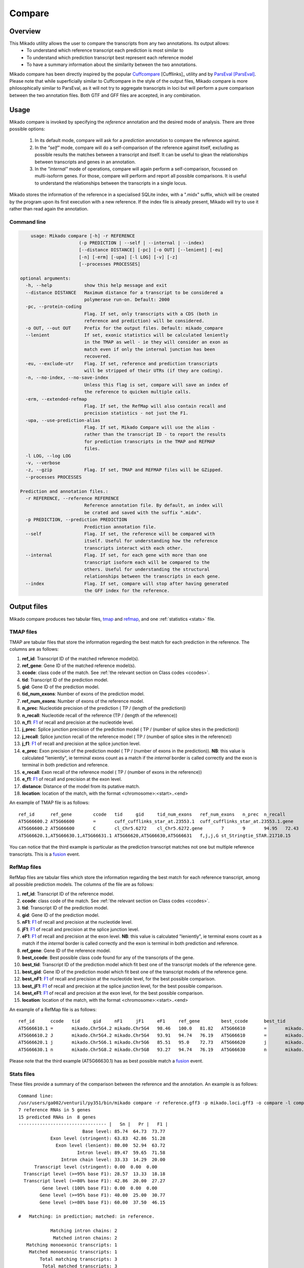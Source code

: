 .. _F1: https://en.wikipedia.org/wiki/F1_score
.. _Cuffcompare: http://cole-trapnell-lab.github.io/cufflinks/cuffcompare/index.html
.. _ParsEval: https://aegean.readthedocs.io/en/v0.16.0/parseval.html

.. _Compare:

Compare
=======

Overview
~~~~~~~~

This Mikado utility allows the user to compare the transcripts from any two annotations. Its output allows:
  - To understand which reference transcript each prediction is most similar to
  - To understand which prediction transcript best represent each reference model
  - To have a summary information about the similarity between the two annotations.

Mikado compare has been directly inspired by the popular `Cuffcompare`_ [Cufflinks]_ utility and by `ParsEval`_ [ParsEval]_. Please note that while superficially similar to Cuffcompare in the style of the output files, Mikado compare is more philosophically similar to ParsEval, as it will not try to aggregate transcripts in loci but will perform a pure comparison between the two annotation files. Both GTF and GFF files are accepted, in any combination.

Usage
~~~~~

Mikado compare is invoked by specifying the *reference* annotation and the desired mode of analysis. There are three possible options:

 #. In its default mode, compare will ask for a *prediction* annotation to compare the reference against.
 #. In the *"self"* mode, compare will do a self-comparison of the reference against itself, excluding as possible results the matches between a transcript and itself. It can be useful to glean the relationships between transcripts and genes in an annotation.
 #. In the *"internal"* mode of operations, compare will again perform a self-comparison, focussed on multi-isoform genes. For those, compare will perform and report all possible comparisons. It is useful to understand the relationships between the transcripts in a single locus.


Mikado stores the information of the reference in a specialised SQLite index, with a ".midx" suffix, which will be created by the program upon its first execution with a new reference. If the index file is already present, Mikado will try to use it rather than read again the annotation.

.. note: Starting from version 1.5, Mikado compare supports multiprocessing. Please note that memory usage scales approximately **linearly** with the amount of processes requested.

Command line
------------

.. code-block:: bash

        usage: Mikado compare [-h] -r REFERENCE
                          (-p PREDICTION | --self | --internal | --index)
                          [--distance DISTANCE] [-pc] [-o OUT] [--lenient] [-eu]
                          [-n] [-erm] [-upa] [-l LOG] [-v] [-z]
                          [--processes PROCESSES]

    optional arguments:
      -h, --help            show this help message and exit
      --distance DISTANCE   Maximum distance for a transcript to be considered a
                            polymerase run-on. Default: 2000
      -pc, --protein-coding
                            Flag. If set, only transcripts with a CDS (both in
                            reference and prediction) will be considered.
      -o OUT, --out OUT     Prefix for the output files. Default: mikado_compare
      --lenient             If set, exonic statistics will be calculated leniently
                            in the TMAP as well - ie they will consider an exon as
                            match even if only the internal junction has been
                            recovered.
      -eu, --exclude-utr    Flag. If set, reference and prediction transcripts
                            will be stripped of their UTRs (if they are coding).
      -n, --no-index, --no-save-index
                            Unless this flag is set, compare will save an index of
                            the reference to quicken multiple calls.
      -erm, --extended-refmap
                            Flag. If set, the RefMap will also contain recall and
                            precision statistics - not just the F1.
      -upa, --use-prediction-alias
                            Flag. If set, Mikado Compare will use the alias -
                            rather than the transcript ID - to report the results
                            for prediction transcripts in the TMAP and REFMAP
                            files.
      -l LOG, --log LOG
      -v, --verbose
      -z, --gzip            Flag. If set, TMAP and REFMAP files will be GZipped.
      --processes PROCESSES

    Prediction and annotation files.:
      -r REFERENCE, --reference REFERENCE
                            Reference annotation file. By default, an index will
                            be crated and saved with the suffix ".midx".
      -p PREDICTION, --prediction PREDICTION
                            Prediction annotation file.
      --self                Flag. If set, the reference will be compared with
                            itself. Useful for understanding how the reference
                            transcripts interact with each other.
      --internal            Flag. If set, for each gene with more than one
                            transcript isoform each will be compared to the
                            others. Useful for understanding the structural
                            relationships between the transcripts in each gene.
      --index               Flag. If set, compare will stop after having generated
                            the GFF index for the reference.


Output files
~~~~~~~~~~~~

Mikado compare produces two tabular files, tmap_ and refmap_, and one :ref:`statistics <stats>` file.

.. _tmap:

TMAP files
----------

TMAP are tabular files that store the information regarding the best match for each prediction in the reference. The columns are as follows:

#. **ref_id**: Transcript ID of the matched reference model(s).
#. **ref_gene**: Gene ID of the matched reference model(s).
#. **ccode**: class code of the match. See :ref:`the relevant section on Class codes <ccodes>`.
#. **tid**: Transcript ID of the prediction model.
#. **gid**: Gene ID of the prediction model.
#. **tid_num_exons**: Number of exons of the prediction model.
#. **ref_num_exons**: Number of exons of the reference model.
#. **n_prec**: Nucleotide precision of the prediction ( TP / (length of the prediction))
#. **n_recall**: Nucleotide recall of the reference (TP / (length of the reference))
#. **n_f1**: `F1`_ of recall and precision at the nucleotide level.
#. **j_prec**: Splice junction precision of the prediction model ( TP / (number of splice sites in the prediction))
#. **j_recall**: Splice junction recall of the reference model ( TP / (number of splice sites in the reference))
#. **j_f1**: `F1`_ of recall and precision at the splice junction level.
#. **e_prec**: Exon precision of the prediction model ( TP / (number of exons in the prediction)). **NB**: this value is calculated "leniently", ie terminal exons count as a match if the *internal* border is called correctly and the exon is terminal in both prediction and reference.
#. **e_recall**: Exon recall of the reference model ( TP / (number of exons in the reference))
#. **e_f1**: `F1`_ of recall and precision at the exon level.
#. **distance**: Distance of the model from its putative match.
#. **location**: location of the match, with the format <chromosome>:<start>..<end>

An example of TMAP file is as follows::

    ref_id	ref_gene	ccode	tid	gid	tid_num_exons	ref_num_exons	n_prec	n_recall	n_f1	j_prec	j_recall	j_f1	e_prec	e_recall	e_f1	distance	location
    AT5G66600.2	AT5G66600	=	cuff_cufflinks_star_at.23553.1	cuff_cufflinks_star_at.23553.1.gene	9	9	91.30	81.31	86.02	100.00	100.00	100.00	77.78	77.78	77.78	0	Chr5:26575000..26578163
    AT5G66600.2	AT5G66600	C	cl_Chr5.6272	cl_Chr5.6272.gene	7	9	94.95	72.43	82.18	100.00	75.00	85.71	85.71	66.67	75.00	0	Chr5:26575000..26578087
    AT5G66620.1,AT5G66630.1,AT5G66631.1	AT5G66620,AT5G66630,AT5G66631	f,j,j,G	st_Stringtie_STAR.21710.15	st_Stringtie_STAR.21710.15.gene	8	11,10,1	19.13,19.95,35.98	54.57,45.65,100.00	28.33,27.76,52.92	28.57,64.29,0.00	20.00,50.00,0.00	23.53,56.25,0.00	12.50,37.50,0.00	9.09,30.00,0.00	10.53,33.33,0.00	0	Chr5:26588402..26598231

You can notice that the third example is particular as the prediction transcript matches not one but multiple reference transcripts. This is a fusion_ event.

.. _refmap:

RefMap files
------------

RefMap files are tabular files which store the information regarding the best match for each reference transcript, among all possible prediction models. The columns of the file are as follows:

#. **ref_id**: Transcript ID of the reference model.
#. **ccode**: class code of the match. See :ref:`the relevant section on Class codes <ccodes>`.
#. **tid**: Transcript ID of the prediction model.
#. **gid**: Gene ID of the prediction model.
#. **nF1**: `F1`_ of recall and precision at the nucleotide level.
#. **jF1**: `F1`_ of recall and precision at the splice junction level.
#. **eF1**: `F1`_ of recall and precision at the exon level. **NB**: this value is calculated "leniently", ie terminal exons count as a match if the *internal* border is called correctly and the exon is terminal in both prediction and reference.
#. **ref_gene**: Gene ID of the reference model.
#. **best_ccode**: Best possible class code found for any of the transcripts of the gene.
#. **best_tid**: Transcript ID of the prediction model which fit best one of the transcript models of the reference gene.
#. **best_gid**: Gene ID of the prediction model which fit best one of the transcript models of the reference gene.
#. **best_nF1**: `F1`_ of recall and precision at the nucleotide level, for the best possible comparison.
#. **best_jF1**: `F1`_ of recall and precision at the splice junction level, for the best possible comparison.
#. **best_eF1**: `F1`_ of recall and precision at the exon level, for the best possible comparison.
#. **location**: location of the match, with the format <chromosome>:<start>..<end>

An example of a RefMap file is as follows::

    ref_id	ccode	tid	gid	nF1	jF1	eF1	ref_gene	best_ccode	best_tid	best_gid	best_nF1	best_jF1	best_eF1    location
    AT5G66610.1	=	mikado.Chr5G4.2	mikado.Chr5G4	98.46	100.0	81.82	AT5G66610	=	mikado.Chr5G4.2	mikado.Chr5G4	98.46	100.0	81.82	Chr5:26584780..26587912
    AT5G66610.2	J	mikado.Chr5G4.2	mikado.Chr5G4	93.91	94.74	76.19	AT5G66610	=	mikado.Chr5G4.2	mikado.Chr5G4	98.46	100.0	81.82	Chr5:26584774..26587912
    AT5G66620.1	j	mikado.Chr5G6.1	mikado.Chr5G6	85.51	95.0	72.73	AT5G66620	j	mikado.Chr5G6.1	mikado.Chr5G6	85.51	95.0	72.73	Chr5:26588402..26592423
    AT5G66630.1	n	mikado.Chr5G8.2	mikado.Chr5G8	93.27	94.74	76.19	AT5G66630	n	mikado.Chr5G8.2	mikado.Chr5G8	93.27	94.74	76.19	Chr5:26591981..26595922


Please note that the third example (AT5G66630.1) has as best possible match a fusion_ event.

.. _stats:

Stats files
-----------

These files provide a summary of the comparison between the reference and the annotation. An example is as follows::

    Command line:
    /usr/users/ga002/venturil/py351/bin/mikado compare -r reference.gff3 -p mikado.loci.gff3 -o compare -l compare.log
    7 reference RNAs in 5 genes
    15 predicted RNAs in  8 genes
    --------------------------------- |   Sn |   Pr |   F1 |
                            Base level: 85.74  64.73  73.77
                Exon level (stringent): 63.83  42.86  51.28
                  Exon level (lenient): 80.00  52.94  63.72
                          Intron level: 89.47  59.65  71.58
                    Intron chain level: 33.33  14.29  20.00
          Transcript level (stringent): 0.00  0.00  0.00
      Transcript level (>=95% base F1): 28.57  13.33  18.18
      Transcript level (>=80% base F1): 42.86  20.00  27.27
             Gene level (100% base F1): 0.00  0.00  0.00
            Gene level (>=95% base F1): 40.00  25.00  30.77
            Gene level (>=80% base F1): 60.00  37.50  46.15

    #   Matching: in prediction; matched: in reference.

                Matching intron chains: 2
                 Matched intron chains: 2
       Matching monoexonic transcripts: 1
        Matched monoexonic transcripts: 1
            Total matching transcripts: 3
             Total matched transcripts: 3

              Missed exons (stringent): 17/47  (36.17%)
               Novel exons (stringent): 40/70  (57.14%)
                Missed exons (lenient): 9/45  (20.00%)
                 Novel exons (lenient): 32/68  (47.06%)
                        Missed introns: 4/38  (10.53%)
                         Novel introns: 23/57  (40.35%)

                    Missed transcripts: 0/7  (0.00%)
                     Novel transcripts: 6/15  (40.00%)
                          Missed genes: 0/5  (0.00%)
                           Novel genes: 2/8  (25.00%)

The first section of the file describes:

  #. Concordance of the two annotations at the base level (recall, precision, and F1)
  #. Concordance of the two annotation at the exonic level (recall, precision, and F1), in two ways:

     * *"stringent"*: only perfect exonic matches are considered.
     * *"lenient"*: in this mode, terminal exons are counted as a match if the **internal** border is matched. See the RGASP paper [RGASP]_ for details on the rationale.

  #. Concordance of the two annotations at the intron level.
  #. Concordance of the two annotations at the intron chain level - how many intron chains of the reference are found identical in the prediction. Only multiexonic models are considered for this level.
  #. Concordance of the two annotations at the transcript level, in three different modes:

     * *"stringent"*: in this mode, only perfect matches are considered.
     * *"95% base F1"*: in this mode, we only count instances where the nucleotide F1 is greater than *95%* and, for multiexonic transcripts, the intron chain is reconstructed perfectly.
     * *"80% base F1"*: in this mode, we only count instances where the nucleotide F1 is greater than *80%* and, for multiexonic transcripts, the intron chain is reconstructed perfectly.

  #. Concordance of the two annotations at the gene level, in three different modes:

     * *"stringent"*: in this mode, we consider reference genes for which it was possible to find at least one perfect match for one of its transcripts.
     * *"95% base F1"*: in this mode, we only count instances where the nucleotide F1 is greater than *95%* and, for multiexonic transcripts, the intron chain is reconstructed perfectly.
     * *"80% base F1"*: in this mode, we only count instances where the nucleotide F1 is greater than *80%* and, for multiexonic transcripts, the intron chain is reconstructed perfectly.

In the second section, the file reports how many of the intron chains, monoexonic transcripts and total transcripts in the **reference** were *matched* by at least one *matching* **prediction** transcript. Finally, in the third section the file reports the number of missed (present in the reference but not in the prediction) or novel (viceversa - present in the prediction but not in the reference) features.

.. note:: Please note that a gene might be considered as "found" even if its best match is intronic, on the opposite strand, or not directly overlapping it, or is in the opposite strand (see :ref:`next section <ccodes>`, in particular the *Intronic*, *Fragment* and *No overlap* categories).


.. _ccodes:

Class codes
~~~~~~~~~~~

In addition to recall, precision and F1 values, Mikado assign each comparison between two transcripts a *class code*, which summarises the relationship between the two transcripts. The idea is lifted from the popular tool `Cuffcompare`_, although Mikado greatly extends the catalogue of possible class codes.
All class codes fall within one of the following categories:

 - **Match**: class codes of this type indicate concordance between the two transcript models.
 - **Extension**: class codes of this type indicate that one of the two models extends the intron chain of the other, without internal interruptions. The extension can be from either perspective - either the prediction extends the reference, or it is instead *contained* within the reference (so that switching perspectives, the reference would "extend" the prediction).
 - **Alternative splicing**: the two exon chains overlap but differ in significant ways.
 - **Intronic**: either the prediction is completely contained within the introns of the reference, or viceversa.
 - **Overlap**: the two transcript models generically overlap on their exonic sequence.
 - **Fragment**: the prediction is a fragment of the reference, in most cases because they are on opposite strands.
 - **No overlap**: the prediction and the reference are near but do not directly overlap.

 .. _fusion:

 - **Fusion**: this special class code is a qualifier and it never appears on its own. When a transcript is defined as a fusion,  its class code in the *tmap* file will be an "f" followed by the class codes of the individual transcript matches, sperated by comma. So a prediction which matches two reference models, one with a "j" and another with a "o", will have a class code of **"f,j,o"**. In the *refmap* file, if the fusion is the best match, the class code will be "f" followed by the class code for the individual reference transcript; e.g., **"f,j"**


.. topic:: Available class codes

    +--------------+--------------------------------+--------------------------+---------------------------+----------------------------+------------------------+-----------+-------------+
    | Class code   | Definition                     | Reference multiexonic?   | Prediction multiexonic?   | Nucleotide: RC, PC, F1     | Junction: RC, PC, F1   | Reverse   | Category    |
    +==============+================================+==========================+===========================+============================+========================+===========+=============+
    +--------------+--------------------------------+--------------------------+---------------------------+----------------------------+------------------------+-----------+-------------+
    | =            | Complete intron chain match.   | True                     | True                      | NA                         | 100%, 100%, 100%       | =         | Match       |
    +--------------+--------------------------------+--------------------------+---------------------------+----------------------------+------------------------+-----------+-------------+
    | _            | Complete match between two     | False                    | False                     | NA, NA, >=80%              | NA                     | _         | Match       |
    |              | monoexonic transcripts.        |                          |                           |                            |                        |           |             |
    +--------------+--------------------------------+--------------------------+---------------------------+----------------------------+------------------------+-----------+-------------+
    | n            | Intron chain extension, ie.    | True                     | True                      | 100%, < 100%, <100%        | 100%, < 100%, <100%    | c         | Extension   |
    |              | both transcripts are           |                          |                           |                            |                        |           |             |
    |              | multiexonic and     the        |                          |                           |                            |                        |           |             |
    |              | prediction has novel splice    |                          |                           |                            |                        |           |             |
    |              | sites outside of the reference |                          |                           |                            |                        |           |             |
    |              | transcript boundaries.         |                          |                           |                            |                        |           |             |
    +--------------+--------------------------------+--------------------------+---------------------------+----------------------------+------------------------+-----------+-------------+
    | J            | Intron chain extension, ie.    | True                     | True                      | 100%, <= 100%, <100%       | 100%, < 100%, <100%    | C         | Extension   |
    |              | both transcripts are           |                          |                           |                            |                        |           |             |
    |              | multiexonic and     the        |                          |                           |                            |                        |           |             |
    |              | prediction has novel splice    |                          |                           |                            |                        |           |             |
    |              | sites inside of the reference  |                          |                           |                            |                        |           |             |
    |              | transcript boundaries.         |                          |                           |                            |                        |           |             |
    +--------------+--------------------------------+--------------------------+---------------------------+----------------------------+------------------------+-----------+-------------+
    | c            | The prediction is either       | NA                       | NA                        | < 100%, 100%, NA           | < 100%, 100%, NA       | n         | Extension   |
    |              | multiexonic and with its       |                          |                           |                            |                        |           |             |
    |              | intron chain completely        |                          |                           |                            |                        |           |             |
    |              | contained     within that of   |                          |                           |                            |                        |           |             |
    |              | the reference, or monoexonic   |                          |                           |                            |                        |           |             |
    |              | and contained within one of    |                          |                           |                            |                        |           |             |
    |              | the reference exons.           |                          |                           |                            |                        |           |             |
    +--------------+--------------------------------+--------------------------+---------------------------+----------------------------+------------------------+-----------+-------------+
    | C            | The prediction intron chain is | True                     | True                      | <= 100%, < 100%, < 100%    | < 100%, 100%, < 100%   | J or j    | Extension   |
    |              | completely contained within    |                          |                           |                            |                        |           |             |
    |              | that of the reference          |                          |                           |                            |                        |           |             |
    |              | transcript, but it partially   |                          |                           |                            |                        |           |             |
    |              | debords either into its        |                          |                           |                            |                        |           |             |
    |              | introns or outside of the      |                          |                           |                            |                        |           |             |
    |              | reference boundaries.          |                          |                           |                            |                        |           |             |
    +--------------+--------------------------------+--------------------------+---------------------------+----------------------------+------------------------+-----------+-------------+
    | j            | Alternative splicing event.    | True                     | True                      | NA                         | <= 100%, 100%, < 100%  | j or C    | Alternative |
    |              |                                |                          |                           |                            |                        |           | splicing    |
    +--------------+--------------------------------+--------------------------+---------------------------+----------------------------+------------------------+-----------+-------------+
    | h            | Structural match between two   | True                     | True                      | > 0%, > 0%, > 0%           | 0%, 0%, 0%             | h         | Alternative |
    |              | models where where no splice   |                          |                           |                            |                        |           | splicing    |
    |              | site is conserved but at least |                          |                           |                            |                        |           |             |
    |              | one intron of the reference    |                          |                           |                            |                        |           |             |
    |              | and one intron of the          |                          |                           |                            |                        |           |             |
    |              | prediction partially overlap.  |                          |                           |                            |                        |           |             |
    +--------------+--------------------------------+--------------------------+---------------------------+----------------------------+------------------------+-----------+-------------+
    | g            | The monoexonic prediction      | True                     | False                     | > 0%, > 0%, 0% < F1 < 100% | 0%, 0%, 0%             | G         | Alternative |
    |              | overlaps one or more exons of  |                          |                           |                            |                        |           | splicing    |
    |              | the reference      transcript; |                          |                           |                            |                        |           |             |
    |              | the borders of the prediction  |                          |                           |                            |                        |           |             |
    |              | cannot fall inside the introns |                          |                           |                            |                        |           |             |
    |              | of the reference.      The     |                          |                           |                            |                        |           |             |
    |              | prediction transcript can      |                          |                           |                            |                        |           |             |
    |              | bridge multiple exons of the   |                          |                           |                            |                        |           |             |
    |              | reference model.               |                          |                           |                            |                        |           |             |
    +--------------+--------------------------------+--------------------------+---------------------------+----------------------------+------------------------+-----------+-------------+
    | G            | Generic match of a multiexonic | False                    | True                      | > 0%, > 0%, 0% < F1 < 100% | 0%, 0%, 0%             | g         | Alternative |
    |              | prediction transcript versus a |                          |                           |                            |                        |           | splicing    |
    |              | monoexonic reference.          |                          |                           |                            |                        |           |             |
    +--------------+--------------------------------+--------------------------+---------------------------+----------------------------+------------------------+-----------+-------------+
    | o            | Generic overlap between two    | True                     | True                      | > 0%, > 0%, 0% < F1 < 100% | 0%, 0%, 0%             | o         | Overlap     |
    |              | multiexonic transcripts,       |                          |                           |                            |                        |           |             |
    |              | which do not share any overlap |                          |                           |                            |                        |           |             |
    |              | among their introns.           |                          |                           |                            |                        |           |             |
    +--------------+--------------------------------+--------------------------+---------------------------+----------------------------+------------------------+-----------+-------------+
    | e            | Single exon transcript         | True                     | False                     | > 0%, > 0%, 0% < F1 < 100% | 0%, 0%, 0%             | G         | Overlap     |
    |              | overlapping one reference exon |                          |                           |                            |                        |           |             |
    |              | and at least 10 bps of a       |                          |                           |                            |                        |           |             |
    |              | reference intron, indicating a |                          |                           |                            |                        |           |             |
    |              | possible pre-mRNA fragment.    |                          |                           |                            |                        |           |             |
    +--------------+--------------------------------+--------------------------+---------------------------+----------------------------+------------------------+-----------+-------------+
    | m            | Generic match between two      | False                    | False                     | NA, NA, < 80%              | NA                     | m         | Overlap     |
    |              | monoexonic transcripts.        |                          |                           |                            |                        |           |             |
    +--------------+--------------------------------+--------------------------+---------------------------+----------------------------+------------------------+-----------+-------------+
    | i            | Monoexonic prediction          | True                     | False                     | 0%, 0%, 0%                 | 0%, 0%, 0%             | ri        | Intronic    |
    |              | completely contained within    |                          |                           |                            |                        |           |             |
    |              | one intron of the reference    |                          |                           |                            |                        |           |             |
    |              | transcript.                    |                          |                           |                            |                        |           |             |
    +--------------+--------------------------------+--------------------------+---------------------------+----------------------------+------------------------+-----------+-------------+
    | I            | Prediction completely          | True                     | True                      | 0%, 0%, 0%                 | 0%, 0%, 0%             | rI        | Intronic    |
    |              | contained within the introns   |                          |                           |                            |                        |           |             |
    |              | of the reference transcript.   |                          |                           |                            |                        |           |             |
    +--------------+--------------------------------+--------------------------+---------------------------+----------------------------+------------------------+-----------+-------------+
    | ri           | Reverse intron transcript -    | False                    | True                      | 0%, 0%, 0%                 | 0%, 0%, 0%             | i         | Intronic    |
    |              | the monoexonic reference is    |                          |                           |                            |                        |           |             |
    |              | completely contained           |                          |                           |                            |                        |           |             |
    |              | within one intron of the       |                          |                           |                            |                        |           |             |
    |              | prediction transcript.         |                          |                           |                            |                        |           |             |
    +--------------+--------------------------------+--------------------------+---------------------------+----------------------------+------------------------+-----------+-------------+
    | rI           | Multiexonic reference          | True                     | True                      | 0%, 0%, 0%                 | 0%, 0%, 0%             | I         | Intronic    |
    |              | completely contained within    |                          |                           |                            |                        |           |             |
    |              | the introns of the prediction  |                          |                           |                            |                        |           |             |
    |              | transcript.                    |                          |                           |                            |                        |           |             |
    +--------------+--------------------------------+--------------------------+---------------------------+----------------------------+------------------------+-----------+-------------+
    | f            | Fusion - this special code is  | NA                       | NA                        | > 10%, 0%, 0%              | > 0%, 0%, 0%           | NA        | Fusion      |
    |              | applied when a prediction      |                          |                           |                            |                        |           |             |
    |              | intersects more     than one   |                          |                           |                            |                        |           |             |
    |              | reference transcript. To be    |                          |                           |                            |                        |           |             |
    |              | considered for fusions,        |                          |                           |                            |                        |           |             |
    |              | candidate references must      |                          |                           |                            |                        |           |             |
    |              | **either** share at least one  |                          |                           |                            |                        |           |             |
    |              | splice junction with the       |                          |                           |                            |                        |           |             |
    |              | prediction, **or** have at     |                          |                           |                            |                        |           |             |
    |              | least 10% of     its bases     |                          |                           |                            |                        |           |             |
    |              | recalled. If two or more       |                          |                           |                            |                        |           |             |
    |              | reference transcripts fit      |                          |                           |                            |                        |           |             |
    |              | these constraints, then the    |                          |                           |                            |                        |           |             |
    |              | prediction model is classified |                          |                           |                            |                        |           |             |
    |              | as a fusion.                   |                          |                           |                            |                        |           |             |
    +--------------+--------------------------------+--------------------------+---------------------------+----------------------------+------------------------+-----------+-------------+
    | x            | Monoexonic match on the        | NA                       | False                     | >0%, >0%, >0%              | 0%, 0%, 0%             | x or X    | Fragment    |
    |              | **opposite** strand.           |                          |                           |                            |                        |           |             |
    +--------------+--------------------------------+--------------------------+---------------------------+----------------------------+------------------------+-----------+-------------+
    | X            | Multiexonic match on the       | NA                       | True                      | >0%, >0%, >0%              | NA                     | x or X    | Fragment    |
    |              | **opposite** strand.           |                          |                           |                            |                        |           |             |
    +--------------+--------------------------------+--------------------------+---------------------------+----------------------------+------------------------+-----------+-------------+
    | p            | The prediction is on the same  | NA                       | NA                        | 0%, 0%, 0%                 | 0%, 0%, 0%             | p         | Fragment    |
    |              | strand of a neighbouring but   |                          |                           |                            |                        |           |             |
    |              | non-overlapping transcript.    |                          |                           |                            |                        |           |             |
    |              | Probable polymerase run-on     |                          |                           |                            |                        |           |             |
    +--------------+--------------------------------+--------------------------+---------------------------+----------------------------+------------------------+-----------+-------------+
    | P            | The prediction is on the       | NA                       | NA                        | 0%, 0%, 0%                 | 0%, 0%, 0%             | P         | Fragment    |
    |              | opposite strand of a           |                          |                           |                            |                        |           |             |
    |              | neighbouring but non-          |                          |                           |                            |                        |           |             |
    |              | overlapping transcript.        |                          |                           |                            |                        |           |             |
    |              | Probable polymerase run-on.    |                          |                           |                            |                        |           |             |
    +--------------+--------------------------------+--------------------------+---------------------------+----------------------------+------------------------+-----------+-------------+
    | u            | Unknown - no suitable model    | NA                       | NA                        | 0%, 0%, 0%                 | 0%, 0%, 0%             | NA        | Unknown     |
    |              | has been found near enough the |                          |                           |                            |                        |           |             |
    |              | prediction to     perform a    |                          |                           |                            |                        |           |             |
    |              | comparison.                    |                          |                           |                            |                        |           |             |
    +--------------+--------------------------------+--------------------------+---------------------------+----------------------------+------------------------+-----------+-------------+

Technical details
~~~~~~~~~~~~~~~~~

Mikado compare conceptualizes the reference annotation as a collection of interval trees, one per chromosome or scaffold, where each node corresponds to an array of genes at the location. The gene and transcript objects are stored separately. The location of each transcript model in the prediction is queried against the tree, with a padding (default 2kbps) to allow for neighouring but non-overlapping genes, and the transcript itself is subsequently compared with each reference transcript contained in the hits. Each comparison will yield precision, recall and F1 values for the nucleotide, splice junction and exonic levels, together with an associated class code. The best match for the prediction is selected for by choosing the comparison yielding the best splice junction F1 and the best nucleotide F1, in this order. If the prediction transcript overlaps two or more genes on the same strand, and for at least two it has one match each with either 10% nucleotide recall or junction recall over 0%, it is deemed as a fusion_ event, and its line in the tmap_ file will report the best match against each of the fused genes, separated by comma.

Each calculated match against a reference transcript is stored as a potential *best match* for the reference transcript. At the end of the run, the hits for each reference transcript will be ordered using the following function:

.. code-block:: python
    :linenos:

    @staticmethod
    def result_sorter(result):

        """
        Method to sort the results for the refmap. Order:
        - CCode does not contain "x", "P", "p" (i.e. fragments on opposite strand or
        polymerase run-on fragments)
        - Exonic F1 (e_f1)
        - Junction F1 (j_f1)
        - "f" in ccode (i.e. transcript is a fusion)
        - Nucleotide F1 (n_f1)

        :param result: a resultStorer object
        :type result: ResultStorer
        :return: (int, float, float, float)
        """

        bad_ccodes = ["x", "X", "P", "p"]
        bad_ccodes = set(bad_ccodes)

        orderer = (len(set.intersection(bad_ccodes, set(result.ccode))) == 0,
                   result.j_f1, result.e_f1,
                   result.n_f1,
                   "f" in result.ccode)

        return orderer

This function is used to select both for the best match *for the transcript*, as well as to select among these matches for the best match *for the gene*.

The interval tree data structure is created using Cython code originally part of the `bx-python <https://bitbucket.org/james_taylor/bx-python/overview>`_, kindly provided by `Dr. Taylor <mailto:james@taylorlab.org>`_ for modification and inclusion in Mikado. The code has been slightly modified for making it Python3 compliant.

The .midx files storing the annotation for repeated compare runs are SQLite files. In them, Mikado will store for each gene its coordinates, its transcripts, and the location of exons and CDS features. MIDX files make repeated runs quite faster, as the program will not have to re-parse the GFF file.

:note: Before version 1.1, Mikado MIDX files were GZip-compressed files. If you try to use an old index, Mikado will complain about it and recreate it from scratch.

The comparison code is written in Cython and is crucial during the :ref:`picking phase of Mikado <pick>`, not just for the functioning of the comparison utility.